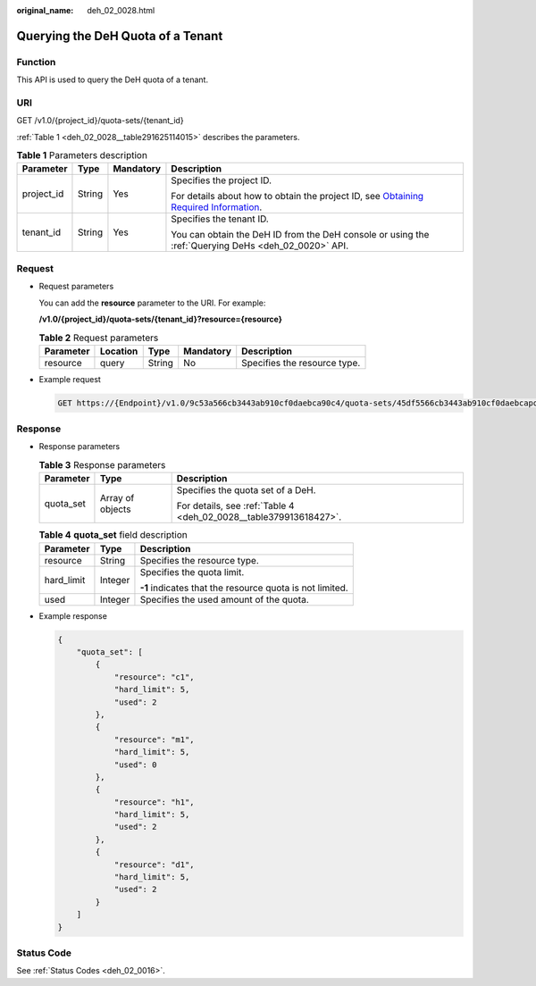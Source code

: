 :original_name: deh_02_0028.html

.. _deh_02_0028:

Querying the DeH Quota of a Tenant
==================================

Function
--------

This API is used to query the DeH quota of a tenant.

URI
---

GET /v1.0/{project_id}/quota-sets/{tenant_id}

:ref:`Table 1 <deh_02_0028__table291625114015>` describes the parameters.

.. _deh_02_0028__table291625114015:

.. table:: **Table 1** Parameters description

   +-----------------+-----------------+-----------------+---------------------------------------------------------------------------------------------------------------------------------------------------------------------+
   | Parameter       | Type            | Mandatory       | Description                                                                                                                                                         |
   +=================+=================+=================+=====================================================================================================================================================================+
   | project_id      | String          | Yes             | Specifies the project ID.                                                                                                                                           |
   |                 |                 |                 |                                                                                                                                                                     |
   |                 |                 |                 | For details about how to obtain the project ID, see `Obtaining Required Information <https://docs.otc.t-systems.com/en-us/api/apiug/apig-en-api-180328009.html>`__. |
   +-----------------+-----------------+-----------------+---------------------------------------------------------------------------------------------------------------------------------------------------------------------+
   | tenant_id       | String          | Yes             | Specifies the tenant ID.                                                                                                                                            |
   |                 |                 |                 |                                                                                                                                                                     |
   |                 |                 |                 | You can obtain the DeH ID from the DeH console or using the :ref:`Querying DeHs <deh_02_0020>` API.                                                                 |
   +-----------------+-----------------+-----------------+---------------------------------------------------------------------------------------------------------------------------------------------------------------------+

Request
-------

-  Request parameters

   You can add the **resource** parameter to the URI. For example:

   **/v1.0/{project_id}/quota-sets/{tenant_id}?resource={resource}**

   .. table:: **Table 2** Request parameters

      ========= ======== ====== ========= ============================
      Parameter Location Type   Mandatory Description
      ========= ======== ====== ========= ============================
      resource  query    String No        Specifies the resource type.
      ========= ======== ====== ========= ============================

-  Example request

   .. code-block:: text

      GET https://{Endpoint}/v1.0/9c53a566cb3443ab910cf0daebca90c4/quota-sets/45df5566cb3443ab910cf0daebcapoi8

Response
--------

-  Response parameters

   .. table:: **Table 3** Response parameters

      +-----------------------+-----------------------+-------------------------------------------------------------------+
      | Parameter             | Type                  | Description                                                       |
      +=======================+=======================+===================================================================+
      | quota_set             | Array of objects      | Specifies the quota set of a DeH.                                 |
      |                       |                       |                                                                   |
      |                       |                       | For details, see :ref:`Table 4 <deh_02_0028__table379913618427>`. |
      +-----------------------+-----------------------+-------------------------------------------------------------------+

   .. _deh_02_0028__table379913618427:

   .. table:: **Table 4** **quota_set** field description

      +-----------------------+-----------------------+----------------------------------------------------------+
      | Parameter             | Type                  | Description                                              |
      +=======================+=======================+==========================================================+
      | resource              | String                | Specifies the resource type.                             |
      +-----------------------+-----------------------+----------------------------------------------------------+
      | hard_limit            | Integer               | Specifies the quota limit.                               |
      |                       |                       |                                                          |
      |                       |                       | **-1** indicates that the resource quota is not limited. |
      +-----------------------+-----------------------+----------------------------------------------------------+
      | used                  | Integer               | Specifies the used amount of the quota.                  |
      +-----------------------+-----------------------+----------------------------------------------------------+

-  Example response

   .. code-block::

      {
          "quota_set": [
              {
                  "resource": "c1",
                  "hard_limit": 5,
                  "used": 2
              },
              {
                  "resource": "m1",
                  "hard_limit": 5,
                  "used": 0
              },
              {
                  "resource": "h1",
                  "hard_limit": 5,
                  "used": 2
              },
              {
                  "resource": "d1",
                  "hard_limit": 5,
                  "used": 2
              }
          ]
      }

Status Code
-----------

See :ref:`Status Codes <deh_02_0016>`.
